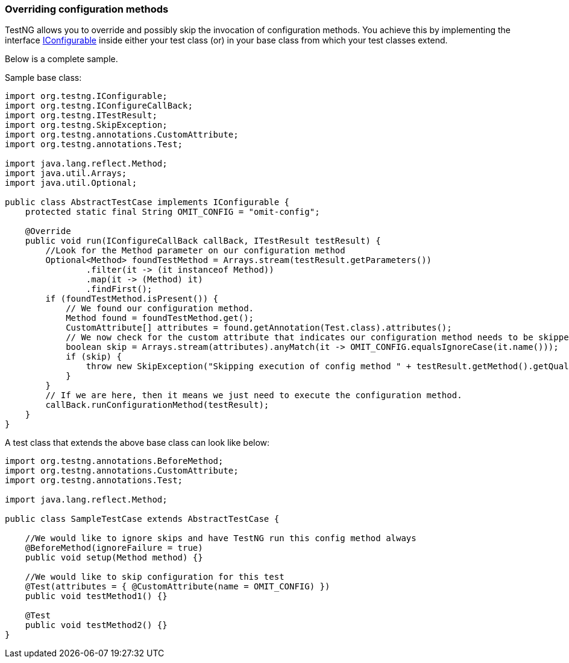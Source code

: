 === Overriding configuration methods

:url: https://javadoc.io/static/org.testng/testng/{version-label}

TestNG allows you to override and possibly skip the invocation of configuration methods.
You achieve this by implementing the interface {url}/org/testng/IConfigurable.html[IConfigurable] inside either your test class (or) in your base class from which your test classes extend.

Below is a complete sample.

Sample base class:

[source, java]

----
import org.testng.IConfigurable;
import org.testng.IConfigureCallBack;
import org.testng.ITestResult;
import org.testng.SkipException;
import org.testng.annotations.CustomAttribute;
import org.testng.annotations.Test;

import java.lang.reflect.Method;
import java.util.Arrays;
import java.util.Optional;

public class AbstractTestCase implements IConfigurable {
    protected static final String OMIT_CONFIG = "omit-config";

    @Override
    public void run(IConfigureCallBack callBack, ITestResult testResult) {
        //Look for the Method parameter on our configuration method
        Optional<Method> foundTestMethod = Arrays.stream(testResult.getParameters())
                .filter(it -> (it instanceof Method))
                .map(it -> (Method) it)
                .findFirst();
        if (foundTestMethod.isPresent()) {
            // We found our configuration method.
            Method found = foundTestMethod.get();
            CustomAttribute[] attributes = found.getAnnotation(Test.class).attributes();
            // We now check for the custom attribute that indicates our configuration method needs to be skipped.
            boolean skip = Arrays.stream(attributes).anyMatch(it -> OMIT_CONFIG.equalsIgnoreCase(it.name()));
            if (skip) {
                throw new SkipException("Skipping execution of config method " + testResult.getMethod().getQualifiedName());
            }
        }
        // If we are here, then it means we just need to execute the configuration method.
        callBack.runConfigurationMethod(testResult);
    }
}
----

A test class that extends the above base class can look like below:

[source, java]

----
import org.testng.annotations.BeforeMethod;
import org.testng.annotations.CustomAttribute;
import org.testng.annotations.Test;

import java.lang.reflect.Method;

public class SampleTestCase extends AbstractTestCase {

    //We would like to ignore skips and have TestNG run this config method always
    @BeforeMethod(ignoreFailure = true)
    public void setup(Method method) {}

    //We would like to skip configuration for this test
    @Test(attributes = { @CustomAttribute(name = OMIT_CONFIG) })
    public void testMethod1() {}

    @Test
    public void testMethod2() {}
}
----
